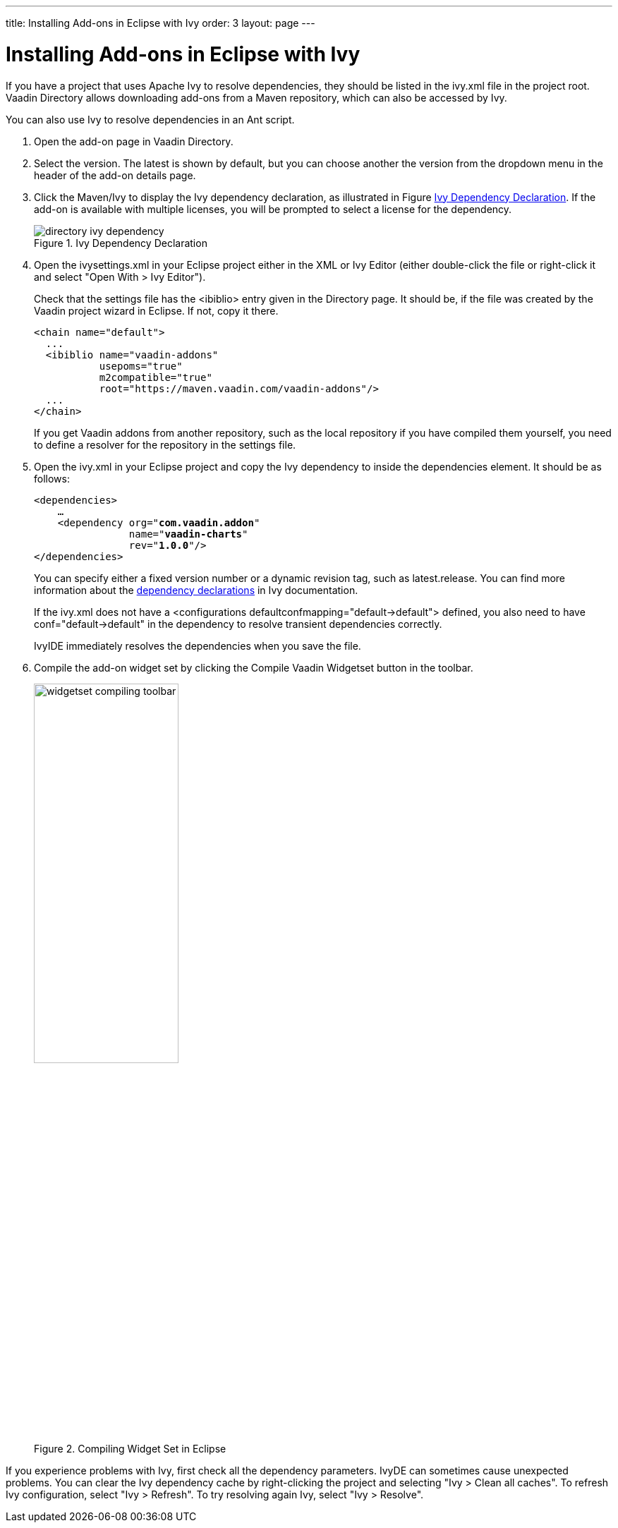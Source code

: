 ---
title: Installing Add-ons in Eclipse with Ivy
order: 3
layout: page
---

// This section is excluded from the print edition

[[addons.eclipse]]
= Installing Add-ons in Eclipse with Ivy

If you have a project that uses Apache Ivy to resolve dependencies, they should be listed in the [filename]#ivy.xml# file in the project root.
Vaadin Directory allows downloading add-ons from a Maven repository, which can also be accessed by Ivy.

You can also use Ivy to resolve dependencies in an Ant script.

. Open the add-on page in Vaadin Directory.

. Select the version. The latest is shown by default, but you can choose another
the version from the dropdown menu in the header of the add-on details page.

. Click the [guilabel]#Maven/Ivy# to display the Ivy dependency declaration, as
illustrated in Figure <<figure.addons.eclipse.ivybutton>>. If the add-on is
available with multiple licenses, you will be prompted to select a license for
the dependency.

+
[[figure.addons.eclipse.ivybutton]]
.Ivy Dependency Declaration
image::img/directory-ivy-dependency.png[]

. Open the [filename]#ivysettings.xml# in your Eclipse project either in the XML
or Ivy Editor (either double-click the file or right-click it and select "Open
With > Ivy Editor").

+
Check that the settings file has the [literal]#++<ibiblio>++# entry given in the
Directory page. It should be, if the file was created by the Vaadin project
wizard in Eclipse. If not, copy it there.


+
----
<chain name="default">
  ...
  <ibiblio name="vaadin-addons"
           usepoms="true"
           m2compatible="true"
           root="https://maven.vaadin.com/vaadin-addons"/>
  ...
</chain>
----
+
If you get Vaadin addons from another repository, such as the local repository
if you have compiled them yourself, you need to define a resolver for the
repository in the settings file.

. Open the [filename]#ivy.xml# in your Eclipse project and copy the Ivy dependency
to inside the [literal]#++dependencies++# element. It should be as follows:


+
[subs="normal"]
----
&lt;dependencies&gt;
    ...
    &lt;dependency org="**com.vaadin.addon**"
                name="**vaadin-charts**"
                rev="**1.0.0**"/&gt;
&lt;/dependencies&gt;
----
+
You can specify either a fixed version number or a dynamic revision tag, such as
[literal]#++latest.release++#. You can find more information about the
link:http://ant.apache.org/ivy/history/2.1.0/ivyfile/dependency.html[dependency
declarations] in Ivy documentation.

+
If the [filename]#ivy.xml# does not have a [literal]#++<configurations
defaultconfmapping="default->default">++# defined, you also need to have
[literal]#++conf="default->default"++# in the dependency to resolve transient
dependencies correctly.

+
IvyIDE immediately resolves the dependencies when you save the file.

. Compile the add-on widget set by clicking the [guilabel]#Compile Vaadin Widgetset# button in the toolbar.
+
[[figure.addons.eclipse.toolbar]]
.Compiling Widget Set in Eclipse
image::img/widgetset-compiling-toolbar.png[width=50%, scaledwidth=60%]

If you experience problems with Ivy, first check all the dependency parameters.
IvyDE can sometimes cause unexpected problems. You can clear the Ivy dependency
cache by right-clicking the project and selecting "Ivy > Clean all caches". To
refresh Ivy configuration, select "Ivy > Refresh". To try resolving again Ivy,
select "Ivy > Resolve".
